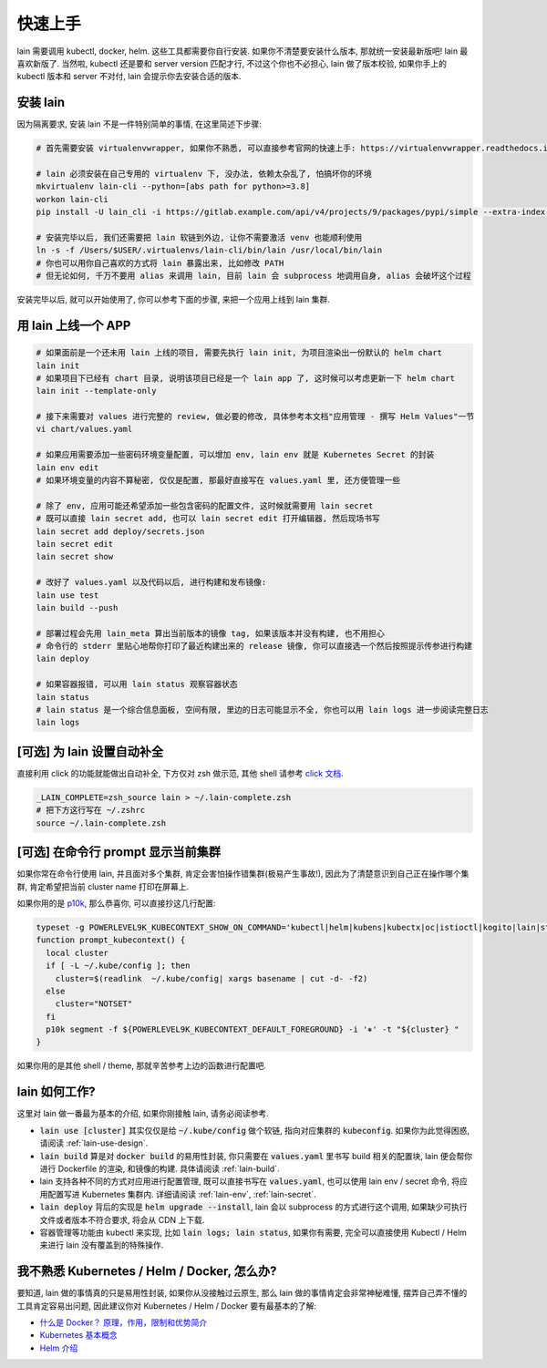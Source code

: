 .. _quick-start:

快速上手
========

lain 需要调用 kubectl, docker, helm. 这些工具都需要你自行安装. 如果你不清楚要安装什么版本, 那就统一安装最新版吧! lain 最喜欢新版了. 当然啦, kubectl 还是要和 server version 匹配才行, 不过这个你也不必担心, lain 做了版本校验, 如果你手上的 kubectl 版本和 server 不对付, lain 会提示你去安装合适的版本.

安装 lain
---------

因为隔离要求, 安装 lain 不是一件特别简单的事情, 在这里简述下步骤:

.. code-block:: bash

    # 首先需要安装 virtualenvwrapper, 如果你不熟悉, 可以直接参考官网的快速上手: https://virtualenvwrapper.readthedocs.io/en/latest/

    # lain 必须安装在自己专用的 virtualenv 下, 没办法, 依赖太杂乱了, 怕搞坏你的环境
    mkvirtualenv lain-cli --python=[abs path for python>=3.8]
    workon lain-cli
    pip install -U lain_cli -i https://gitlab.example.com/api/v4/projects/9/packages/pypi/simple --extra-index-url https://mirrors.cloud.tencent.com/pypi/simple/

    # 安装完毕以后, 我们还需要把 lain 软链到外边, 让你不需要激活 venv 也能顺利使用
    ln -s -f /Users/$USER/.virtualenvs/lain-cli/bin/lain /usr/local/bin/lain
    # 你也可以用你自己喜欢的方式将 lain 暴露出来, 比如修改 PATH
    # 但无论如何, 千万不要用 alias 来调用 lain, 目前 lain 会 subprocess 地调用自身, alias 会破坏这个过程

安装完毕以后, 就可以开始使用了, 你可以参考下面的步骤, 来把一个应用上线到 lain 集群.

用 lain 上线一个 APP
--------------------

.. code-block:: bash

    # 如果面前是一个还未用 lain 上线的项目, 需要先执行 lain init, 为项目渲染出一份默认的 helm chart
    lain init
    # 如果项目下已经有 chart 目录, 说明该项目已经是一个 lain app 了, 这时候可以考虑更新一下 helm chart
    lain init --template-only

    # 接下来需要对 values 进行完整的 review, 做必要的修改, 具体参考本文档"应用管理 - 撰写 Helm Values"一节
    vi chart/values.yaml

    # 如果应用需要添加一些密码环境变量配置, 可以增加 env, lain env 就是 Kubernetes Secret 的封装
    lain env edit
    # 如果环境变量的内容不算秘密, 仅仅是配置, 那最好直接写在 values.yaml 里, 还方便管理一些

    # 除了 env, 应用可能还希望添加一些包含密码的配置文件, 这时候就需要用 lain secret
    # 既可以直接 lain secret add, 也可以 lain secret edit 打开编辑器, 然后现场书写
    lain secret add deploy/secrets.json
    lain secret edit
    lain secret show

    # 改好了 values.yaml 以及代码以后, 进行构建和发布镜像:
    lain use test
    lain build --push

    # 部署过程会先用 lain_meta 算出当前版本的镜像 tag, 如果该版本并没有构建, 也不用担心
    # 命令行的 stderr 里贴心地帮你打印了最近构建出来的 release 镜像, 你可以直接选一个然后按照提示传参进行构建
    lain deploy

    # 如果容器报错, 可以用 lain status 观察容器状态
    lain status
    # lain status 是一个综合信息面板, 空间有限, 里边的日志可能显示不全, 你也可以用 lain logs 进一步阅读完整日志
    lain logs

[可选] 为 lain 设置自动补全
---------------------------

直接利用 click 的功能就能做出自动补全, 下方仅对 zsh 做示范, 其他 shell 请参考 `click 文档 <https://click.palletsprojects.com/en/latest/shell-completion/>`_.

.. code-block:: bash

    _LAIN_COMPLETE=zsh_source lain > ~/.lain-complete.zsh
    # 把下方这行写在 ~/.zshrc
    source ~/.lain-complete.zsh

[可选] 在命令行 prompt 显示当前集群
-----------------------------------

如果你常在命令行使用 lain, 并且面对多个集群, 肯定会害怕操作错集群(极易产生事故!), 因此为了清楚意识到自己正在操作哪个集群, 肯定希望把当前 cluster name 打印在屏幕上.

如果你用的是 `p10k <https://github.com/romkatv/powerlevel10k>`_, 那么恭喜你, 可以直接抄这几行配置:

.. code-block:: bash

  typeset -g POWERLEVEL9K_KUBECONTEXT_SHOW_ON_COMMAND='kubectl|helm|kubens|kubectx|oc|istioctl|kogito|lain|stern'
  function prompt_kubecontext() {
    local cluster
    if [ -L ~/.kube/config ]; then
      cluster=$(readlink  ~/.kube/config| xargs basename | cut -d- -f2)
    else
      cluster="NOTSET"
    fi
    p10k segment -f ${POWERLEVEL9K_KUBECONTEXT_DEFAULT_FOREGROUND} -i '⎈' -t "${cluster} "
  }

如果你用的是其他 shell / theme, 那就辛苦参考上边的函数进行配置吧.

lain 如何工作?
--------------

这里对 lain 做一番最为基本的介绍, 如果你刚接触 lain, 请务必阅读参考.

* :code:`lain use [cluster]` 其实仅仅是给 :code:`~/.kube/config` 做个软链, 指向对应集群的 :code:`kubeconfig`. 如果你为此觉得困惑, 请阅读 :ref:`lain-use-design`.
* :code:`lain build` 算是对 :code:`docker build` 的易用性封装, 你只需要在 :code:`values.yaml` 里书写 build 相关的配置块, lain 便会帮你进行 Dockerfile 的渲染, 和镜像的构建. 具体请阅读 :ref:`lain-build`.
* lain 支持各种不同的方式对应用进行配置管理, 既可以直接书写在 :code:`values.yaml`, 也可以使用 lain env / secret 命令, 将应用配置写进 Kubernetes 集群内. 详细请阅读 :ref:`lain-env`, :ref:`lain-secret`.
* :code:`lain deploy` 背后的实现是 :code:`helm upgrade --install`, lain 会以 subprocess 的方式进行这个调用, 如果缺少可执行文件或者版本不符合要求, 将会从 CDN 上下载.
* 容器管理等功能由 kubectl 来实现, 比如 :code:`lain logs; lain status`, 如果你有需要, 完全可以直接使用 Kubectl / Helm 来进行 lain 没有覆盖到的特殊操作.

我不熟悉 Kubernetes / Helm / Docker, 怎么办?
--------------------------------------------

要知道, lain 做的事情真的只是易用性封装, 如果你从没接触过云原生, 那么 lain 做的事情肯定会非常神秘难懂, 摆弄自己弄不懂的工具肯定容易出问题, 因此建议你对 Kubernetes / Helm / Docker 要有最基本的了解:

* `什么是 Docker？ 原理，作用，限制和优势简介 <https://www.redhat.com/zh/topics/containers/what-is-docker>`_
* `Kubernetes 基本概念 <https://feisky.gitbooks.io/kubernetes/content/introduction/concepts.html>`_
* `Helm 介绍 <https://helm.sh/zh/docs/intro/using_helm/#%E4%B8%89%E5%A4%A7%E6%A6%82%E5%BF%B5>`_
